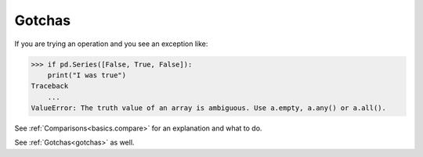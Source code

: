 Gotchas
-------

If you are trying an operation and you see an exception like:

.. code-block:: python

    >>> if pd.Series([False, True, False]):
        print("I was true")
    Traceback
        ...
    ValueError: The truth value of an array is ambiguous. Use a.empty, a.any() or a.all().

See :ref:`Comparisons<basics.compare>` for an explanation and what to do.

See :ref:`Gotchas<gotchas>` as well.
